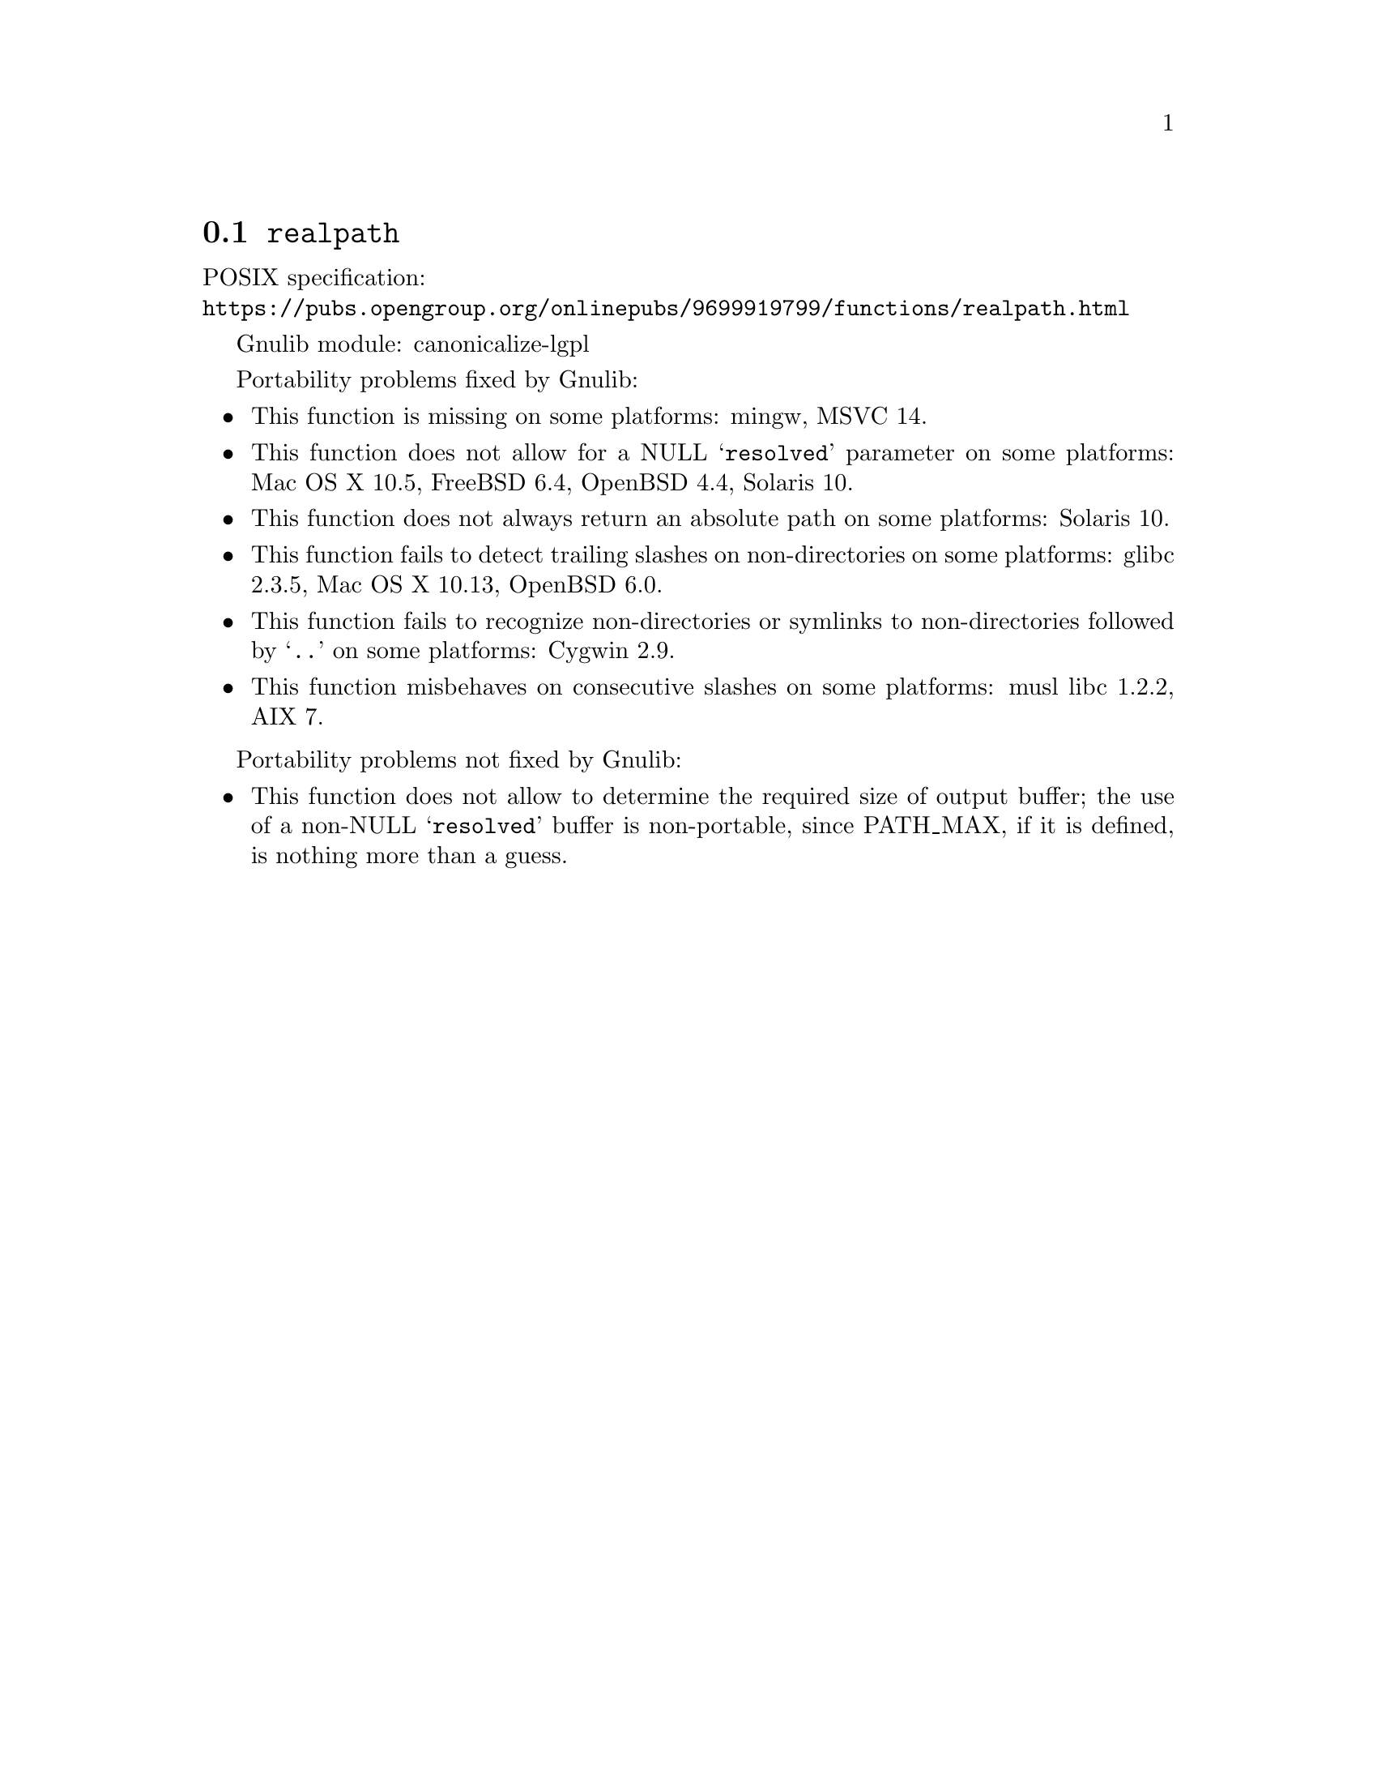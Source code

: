 @node realpath
@section @code{realpath}
@findex realpath

POSIX specification:@* @url{https://pubs.opengroup.org/onlinepubs/9699919799/functions/realpath.html}

Gnulib module: canonicalize-lgpl

Portability problems fixed by Gnulib:
@itemize
@item
This function is missing on some platforms:
mingw, MSVC 14.
@item
This function does not allow for a NULL @samp{resolved} parameter on
some platforms:
Mac OS X 10.5, FreeBSD 6.4, OpenBSD 4.4, Solaris 10.
@item
This function does not always return an absolute path on some
platforms:
Solaris 10.
@item
This function fails to detect trailing slashes on non-directories on
some platforms:
glibc 2.3.5, Mac OS X 10.13, OpenBSD 6.0.
@item
This function fails to recognize non-directories or symlinks to non-directories
followed by @samp{..} on some platforms:
Cygwin 2.9.
@item
This function misbehaves on consecutive slashes on some platforms:
musl libc 1.2.2, AIX 7.
@end itemize

Portability problems not fixed by Gnulib:
@itemize
@item
This function does not allow to determine the required size of output buffer;
the use of a non-NULL @samp{resolved} buffer is non-portable, since
PATH_MAX, if it is defined, is nothing more than a guess.
@end itemize

